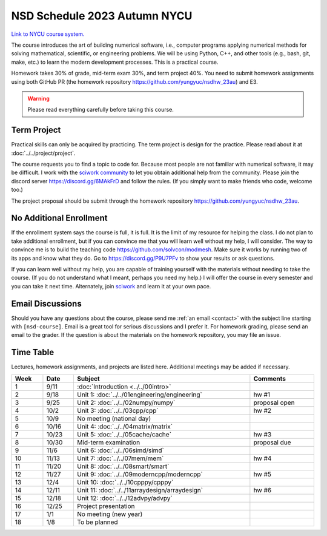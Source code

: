 =============================
NSD Schedule 2023 Autumn NYCU
=============================

.. begin schedule contents

`Link to NYCU course system.
<https://timetable.nctu.edu.tw/?r=main/crsoutline&Acy=112&Sem=1&CrsNo=535702>`__

The course introduces the art of building numerical software, i.e., computer
programs applying numerical methods for solving mathematical, scientific, or
engineering problems.  We will be using Python, C++, and other tools (e.g.,
bash, git, make, etc.) to learn the modern development processes.  This is a
practical course.

Homework takes 30% of grade, mid-term exam 30%, and term project 40%.  You need
to submit homework assignments using both GitHub PR (the homework repository
https://github.com/yungyuc/nsdhw_23au) and E3.

.. warning::

  Please read everything carefully before taking this course.

.. _nsd-23au-project:

Term Project
============

Practical skills can only be acquired by practicing.  The term project is design
for the practice.  Please read about it at :doc:`../../project/project`.

The course requests you to find a topic to code for.  Because most people are
not familiar with numerical software, it may be difficult.  I work with the
`sciwork community <https://sciwork.dev>`__ to let you obtain additional help
from the community.  Please join the discord server https://discord.gg/6MAkFrD
and follow the rules.  (If you simply want to make friends who code, welcome
too.)

The project proposal should be submit through the homework repository
https://github.com/yungyuc/nsdhw_23au.

.. _nsd-23au-enroll:

No Additional Enrollment
========================

If the enrollment system says the course is full, it is full.  It is the limit
of my resource for helping the class.  I do not plan to take additional
enrollment, but if you can convince me that you will learn well without my help,
I will consider.  The way to convince me is to build the teaching code
https://github.com/solvcon/modmesh.  Make sure it works by running two of its
apps and know what they do.  Go to https://discord.gg/P9U7PFv to show your
results or ask questions.

If you can learn well without my help, you are capable of training yourself with
the materials without needing to take the course.  (If you do not understand
what I meant, perhaps you need my help.)  I will offer the course in every
semester and you can take it next time.  Alternately, join `sciwork
<https://sciwork.dev>`__ and learn it at your own pace.

.. _nsd-23sp-email-convention:

Email Discussions
=================

Should you have any questions about the course, please send me :ref:`an email
<contact>` with the subject line starting with ``[nsd-course]``.  Email is a
great tool for serious discussions and I prefer it.  For homework grading,
please send an email to the grader.  If the question is about the materials on
the homework repository, you may file an issue.

.. _nsd-23au-time-table:

Time Table
==========

Lectures, homework assignments, and projects are listed here.  Additional
meetings may be added if necessary.

.. list-table::
  :header-rows: 1
  :align: center
  :width: 100%

  * - Week
    - Date
    - Subject
    - Comments
  * - 1
    - 9/11
    - :doc:`Introduction <../../00intro>`
    -
  * - 2
    - 9/18
    - Unit 1: :doc:`../../01engineering/engineering`
    - hw #1
  * - 3
    - 9/25
    - Unit 2: :doc:`../../02numpy/numpy`
    - proposal open
  * - 4
    - 10/2
    - Unit 3: :doc:`../../03cpp/cpp`
    - hw #2
  * - 5
    - 10/9
    - No meeting (national day)
    -
  * - 6
    - 10/16
    - Unit 4: :doc:`../../04matrix/matrix`
    -
  * - 7
    - 10/23
    - Unit 5: :doc:`../../05cache/cache`
    - hw #3
  * - 8
    - 10/30
    - Mid-term examination
    - proposal due
  * - 9
    - 11/6
    - Unit 6: :doc:`../../06simd/simd`
    -
  * - 10
    - 11/13
    - Unit 7: :doc:`../../07mem/mem`
    - hw #4
  * - 11
    - 11/20
    - Unit 8: :doc:`../../08smart/smart`
    -
  * - 12
    - 11/27
    - Unit 9: :doc:`../../09moderncpp/moderncpp`
    - hw #5
  * - 13
    - 12/4
    - Unit 10: :doc:`../../10cpppy/cpppy`
    -
  * - 14
    - 12/11
    - Unit 11: :doc:`../../11arraydesign/arraydesign`
    - hw #6
  * - 15
    - 12/18
    - Unit 12: :doc:`../../12advpy/advpy`
    -
  * - 16
    - 12/25
    - Project presentation
    -
  * - 17
    - 1/1
    - No meeting (new year)
    -
  * - 18
    - 1/8
    - To be planned
    -

.. vim: set ff=unix fenc=utf8 sw=2 ts=2 sts=2 tw=79:
